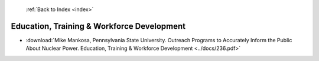  :ref:`Back to Index <index>`

Education, Training & Workforce Development
-------------------------------------------

* :download:`Mike Mankosa, Pennsylvania State University. Outreach Programs to Accurately Inform the Public About Nuclear Power. Education, Training & Workforce Development <../docs/236.pdf>`
